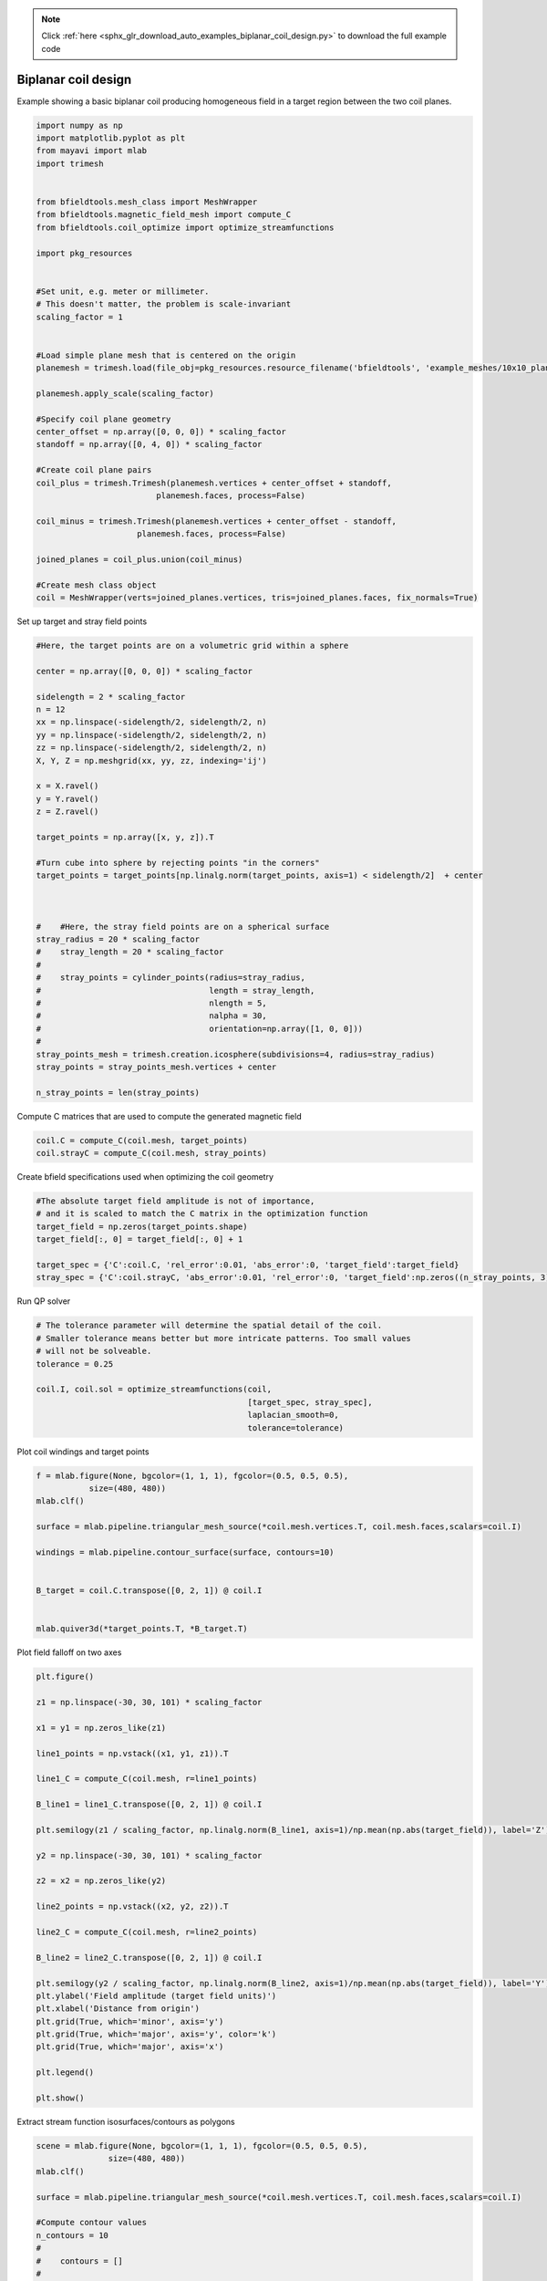 .. note::
    :class: sphx-glr-download-link-note

    Click :ref:`here <sphx_glr_download_auto_examples_biplanar_coil_design.py>` to download the full example code
.. rst-class:: sphx-glr-example-title

.. _sphx_glr_auto_examples_biplanar_coil_design.py:


Biplanar coil design
====================

Example showing a basic biplanar coil producing homogeneous field in a target
region between the two coil planes.


.. code-block:: default



    import numpy as np
    import matplotlib.pyplot as plt
    from mayavi import mlab
    import trimesh


    from bfieldtools.mesh_class import MeshWrapper
    from bfieldtools.magnetic_field_mesh import compute_C
    from bfieldtools.coil_optimize import optimize_streamfunctions

    import pkg_resources


    #Set unit, e.g. meter or millimeter.
    # This doesn't matter, the problem is scale-invariant
    scaling_factor = 1


    #Load simple plane mesh that is centered on the origin
    planemesh = trimesh.load(file_obj=pkg_resources.resource_filename('bfieldtools', 'example_meshes/10x10_plane_hires.obj'), process=False)

    planemesh.apply_scale(scaling_factor)

    #Specify coil plane geometry
    center_offset = np.array([0, 0, 0]) * scaling_factor
    standoff = np.array([0, 4, 0]) * scaling_factor

    #Create coil plane pairs
    coil_plus = trimesh.Trimesh(planemesh.vertices + center_offset + standoff,
                             planemesh.faces, process=False)

    coil_minus = trimesh.Trimesh(planemesh.vertices + center_offset - standoff,
                         planemesh.faces, process=False)

    joined_planes = coil_plus.union(coil_minus)

    #Create mesh class object
    coil = MeshWrapper(verts=joined_planes.vertices, tris=joined_planes.faces, fix_normals=True)







Set up target and stray field points


.. code-block:: default


    #Here, the target points are on a volumetric grid within a sphere

    center = np.array([0, 0, 0]) * scaling_factor

    sidelength = 2 * scaling_factor
    n = 12
    xx = np.linspace(-sidelength/2, sidelength/2, n)
    yy = np.linspace(-sidelength/2, sidelength/2, n)
    zz = np.linspace(-sidelength/2, sidelength/2, n)
    X, Y, Z = np.meshgrid(xx, yy, zz, indexing='ij')

    x = X.ravel()
    y = Y.ravel()
    z = Z.ravel()

    target_points = np.array([x, y, z]).T

    #Turn cube into sphere by rejecting points "in the corners"
    target_points = target_points[np.linalg.norm(target_points, axis=1) < sidelength/2]  + center



    #    #Here, the stray field points are on a spherical surface
    stray_radius = 20 * scaling_factor
    #    stray_length = 20 * scaling_factor
    #
    #    stray_points = cylinder_points(radius=stray_radius,
    #                                   length = stray_length,
    #                                   nlength = 5,
    #                                   nalpha = 30,
    #                                   orientation=np.array([1, 0, 0]))
    #
    stray_points_mesh = trimesh.creation.icosphere(subdivisions=4, radius=stray_radius)
    stray_points = stray_points_mesh.vertices + center

    n_stray_points = len(stray_points)









Compute C matrices that are used to compute the generated magnetic field


.. code-block:: default


    coil.C = compute_C(coil.mesh, target_points)
    coil.strayC = compute_C(coil.mesh, stray_points)






.. rst-class:: sphx-glr-script-out

 Out:

 .. code-block:: none

    Computing C matrix, 3184 vertices by 672 target points... took 1.04 seconds.
    Computing C matrix, 3184 vertices by 2562 target points... took 2.47 seconds.



Create bfield specifications used when optimizing the coil geometry


.. code-block:: default


    #The absolute target field amplitude is not of importance,
    # and it is scaled to match the C matrix in the optimization function
    target_field = np.zeros(target_points.shape)
    target_field[:, 0] = target_field[:, 0] + 1

    target_spec = {'C':coil.C, 'rel_error':0.01, 'abs_error':0, 'target_field':target_field}
    stray_spec = {'C':coil.strayC, 'abs_error':0.01, 'rel_error':0, 'target_field':np.zeros((n_stray_points, 3))}







Run QP solver


.. code-block:: default


    # The tolerance parameter will determine the spatial detail of the coil.
    # Smaller tolerance means better but more intricate patterns. Too small values
    # will not be solveable.
    tolerance = 0.25

    coil.I, coil.sol = optimize_streamfunctions(coil,
                                                [target_spec, stray_spec],
                                                laplacian_smooth=0,
                                                tolerance=tolerance)






.. rst-class:: sphx-glr-script-out

 Out:

 .. code-block:: none

    Computing inductance matrix in 7 chunks since 2 GiB memory is available...
    Calculating potentials, chunk 1/7
    Calculating potentials, chunk 2/7
    Calculating potentials, chunk 3/7
    Calculating potentials, chunk 4/7
    Calculating potentials, chunk 5/7
    Calculating potentials, chunk 6/7
    Calculating potentials, chunk 7/7
    Inductance matrix computation took 79.51 seconds.
    Scaling matrices before optimization. This requires singular value computation, hold on.
    Solving quadratic programming problem using cvxopt...
         pcost       dcost       gap    pres   dres
     0:  1.0500e+02  3.7757e+02  3e+04  5e+00  6e-14
     1:  1.5336e+02  4.0199e+02  3e+03  6e-01  5e-14
     2:  4.4248e+02  9.2422e+02  1e+03  1e-01  9e-14
     3:  4.6255e+02  1.0365e+03  1e+03  1e-01  1e-13
     4:  5.3592e+02  1.4638e+03  9e+02  8e-02  2e-13
     5:  5.6696e+02  3.6612e+03  1e+03  8e-02  3e-13
     6:  5.6809e+02  3.7241e+03  1e+03  8e-02  4e-13
     7:  5.7281e+02  3.9155e+03  1e+03  8e-02  6e-13
     8:  6.2388e+02  5.2786e+03  1e+03  8e-02  3e-12
    Optimal solution found.



Plot coil windings and target points


.. code-block:: default


    f = mlab.figure(None, bgcolor=(1, 1, 1), fgcolor=(0.5, 0.5, 0.5),
               size=(480, 480))
    mlab.clf()

    surface = mlab.pipeline.triangular_mesh_source(*coil.mesh.vertices.T, coil.mesh.faces,scalars=coil.I)

    windings = mlab.pipeline.contour_surface(surface, contours=10)


    B_target = coil.C.transpose([0, 2, 1]) @ coil.I


    mlab.quiver3d(*target_points.T, *B_target.T)





.. image:: /auto_examples/images/sphx_glr_biplanar_coil_design_001.png
    :class: sphx-glr-single-img




Plot field falloff on two axes


.. code-block:: default


    plt.figure()

    z1 = np.linspace(-30, 30, 101) * scaling_factor

    x1 = y1 = np.zeros_like(z1)

    line1_points = np.vstack((x1, y1, z1)).T

    line1_C = compute_C(coil.mesh, r=line1_points)

    B_line1 = line1_C.transpose([0, 2, 1]) @ coil.I

    plt.semilogy(z1 / scaling_factor, np.linalg.norm(B_line1, axis=1)/np.mean(np.abs(target_field)), label='Z')

    y2 = np.linspace(-30, 30, 101) * scaling_factor

    z2 = x2 = np.zeros_like(y2)

    line2_points = np.vstack((x2, y2, z2)).T

    line2_C = compute_C(coil.mesh, r=line2_points)

    B_line2 = line2_C.transpose([0, 2, 1]) @ coil.I

    plt.semilogy(y2 / scaling_factor, np.linalg.norm(B_line2, axis=1)/np.mean(np.abs(target_field)), label='Y')
    plt.ylabel('Field amplitude (target field units)')
    plt.xlabel('Distance from origin')
    plt.grid(True, which='minor', axis='y')
    plt.grid(True, which='major', axis='y', color='k')
    plt.grid(True, which='major', axis='x')

    plt.legend()

    plt.show()





.. image:: /auto_examples/images/sphx_glr_biplanar_coil_design_002.png
    :class: sphx-glr-single-img


.. rst-class:: sphx-glr-script-out

 Out:

 .. code-block:: none

    Computing C matrix, 3184 vertices by 101 target points... took 0.20 seconds.
    Computing C matrix, 3184 vertices by 101 target points... took 0.18 seconds.
    /home/rzetter/Documents/bfieldtools/examples/biplanar_coil_design.py:178: UserWarning: Matplotlib is currently using agg, which is a non-GUI backend, so cannot show the figure.
      plt.show()



Extract stream function isosurfaces/contours as polygons


.. code-block:: default


    scene = mlab.figure(None, bgcolor=(1, 1, 1), fgcolor=(0.5, 0.5, 0.5),
                   size=(480, 480))
    mlab.clf()

    surface = mlab.pipeline.triangular_mesh_source(*coil.mesh.vertices.T, coil.mesh.faces,scalars=coil.I)

    #Compute contour values
    n_contours = 10
    #
    #    contours = []
    #
    #    I_max = np.max(coil[stack].I)
    #    I_min  = np.min(coil[stack].I)
    #    for contour_idx in range(1, n_contours+1):
    #        contours.append(I_min + (2 * contour_idx - 1) * (I_max - I_min) / (2 * n_contours))
    #


    windings = mlab.pipeline.contour_surface(surface, contours=n_contours)
    scene.scene.isometric_view()


    #Squeeze out the data from the contour plot. Ugly, I know.
    c=windings.trait_get('contour')['contour'].get_output_dataset()

    #points on the contour loops
    points = c.points.to_array()

    #contour line scalar value, sets current direction
    scalars = c.point_data.scalars.to_array()

    #Ugly, crappy structure containing continuous triangle edges for which
    # the second edge in the triangle is the edge of a loop.
    # These are not ordered in any sensible manner. Blergh.
    lines = c.lines.to_array()
    larr = np.asarray(lines).reshape([-1, 3])[:,1:]


    #Start by finding the separate loops
    loops = trimesh.graph.connected_components(larr)

    n_loops = len(loops)

    loop_polygons = []

    #Now go through the edges in each loop, one by one
    for loop_idx, loop in enumerate(loops):

        loop_polygons.append([])
        node_idx = loop[0] #Start with the first node we know is present in the loop

        #Build a table of used nodes so we don't go around infinitely
        node_used = [False]*len(points)

        #Start looping
        while node_idx < len(points):

            if node_used[node_idx]:

    #                print('Encountered used node, stopping')

                #Close loop by adding initial node
                loop_polygons[loop_idx].append(node_idx)
                break
            else:
                node_used[node_idx] = True
                loop_polygons[loop_idx].append(node_idx)

                #For which edge is our current node the FIRST node?
                edge_idx = np.where(larr[:, 0] == node_idx)[0][0]

                #Now take the SECOND node from that edge, that is our new current node
                node_idx = larr[edge_idx, 1]




.. image:: /auto_examples/images/sphx_glr_biplanar_coil_design_003.png
    :class: sphx-glr-single-img




Compute magnetic field from discrete current line segments


.. code-block:: default

    Bseg_target = np.zeros(B_target.shape)

    Bseg_line1 = np.zeros(B_line1.shape)
    Bseg_line2 = np.zeros(B_line2.shape)

    from bfieldtools.bfield_line import bfield_line_segments

    for loop_idx in range(n_loops):
        Bseg_target += bfield_line_segments(points[loop_polygons[loop_idx]],
                             target_points)

        Bseg_line1 += bfield_line_segments(points[loop_polygons[loop_idx]],
                             np.array([x1, y1, z1]).T)

        Bseg_line2 += bfield_line_segments(points[loop_polygons[loop_idx]],
                         np.array([x2, y2, z2]).T)


    plt.figure()

    I = 0.01
    plt.hist(1e9 * np.linalg.norm(Bseg_target, axis=1)*0.01, 50)
    plt.xlabel('Field amplitude in target region when %.1f mA current is injected (nT)' % (I*1e3))


    plt.figure()

    normalize_value = np.linalg.norm(Bseg_line1, axis=1)[np.where(z1==0)[0][0]]
    plt.semilogy(z1 / scaling_factor, np.linalg.norm(Bseg_line1, axis=1)/normalize_value, label='Z')

    normalize_value = np.linalg.norm(Bseg_line2, axis=1)[np.where(y2==0)[0][0]]
    plt.semilogy(y2 / scaling_factor, np.linalg.norm(Bseg_line2, axis=1)/normalize_value, label='Y')

    plt.ylabel('Field amplitude (target field units)')
    plt.xlabel('Distance from origin')
    plt.grid(True, which='minor', axis='y')
    plt.grid(True, which='major', axis='y', color='k')
    plt.grid(True, which='major', axis='x')
    plt.title('Field from discrete line segments, N_contours: %d'%n_contours)

    plt.legend()



.. rst-class:: sphx-glr-horizontal


    *

      .. image:: /auto_examples/images/sphx_glr_biplanar_coil_design_004.png
            :class: sphx-glr-multi-img

    *

      .. image:: /auto_examples/images/sphx_glr_biplanar_coil_design_005.png
            :class: sphx-glr-multi-img





.. rst-class:: sphx-glr-timing

   **Total running time of the script:** ( 2 minutes  9.576 seconds)


.. _sphx_glr_download_auto_examples_biplanar_coil_design.py:


.. only :: html

 .. container:: sphx-glr-footer
    :class: sphx-glr-footer-example



  .. container:: sphx-glr-download

     :download:`Download Python source code: biplanar_coil_design.py <biplanar_coil_design.py>`



  .. container:: sphx-glr-download

     :download:`Download Jupyter notebook: biplanar_coil_design.ipynb <biplanar_coil_design.ipynb>`


.. only:: html

 .. rst-class:: sphx-glr-signature

    `Gallery generated by Sphinx-Gallery <https://sphinx-gallery.github.io>`_
